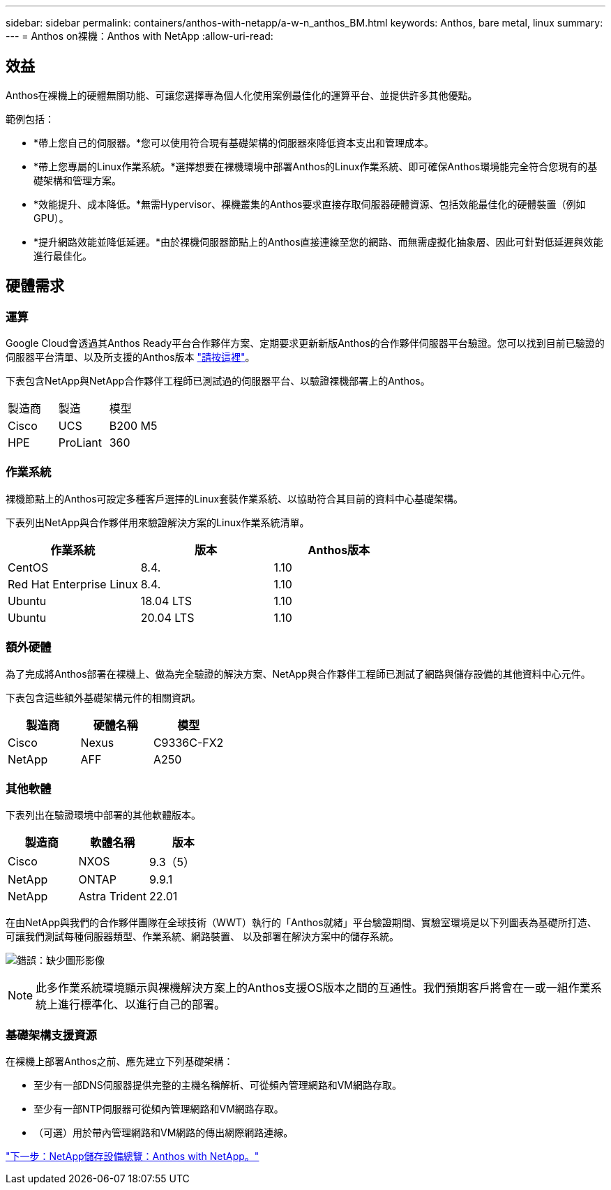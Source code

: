 ---
sidebar: sidebar 
permalink: containers/anthos-with-netapp/a-w-n_anthos_BM.html 
keywords: Anthos, bare metal, linux 
summary:  
---
= Anthos on裸機：Anthos with NetApp
:allow-uri-read: 




== 效益

Anthos在裸機上的硬體無關功能、可讓您選擇專為個人化使用案例最佳化的運算平台、並提供許多其他優點。

範例包括：

* *帶上您自己的伺服器。*您可以使用符合現有基礎架構的伺服器來降低資本支出和管理成本。
* *帶上您專屬的Linux作業系統。*選擇想要在裸機環境中部署Anthos的Linux作業系統、即可確保Anthos環境能完全符合您現有的基礎架構和管理方案。
* *效能提升、成本降低。*無需Hypervisor、裸機叢集的Anthos要求直接存取伺服器硬體資源、包括效能最佳化的硬體裝置（例如GPU）。
* *提升網路效能並降低延遲。*由於裸機伺服器節點上的Anthos直接連線至您的網路、而無需虛擬化抽象層、因此可針對低延遲與效能進行最佳化。




== 硬體需求



=== 運算

Google Cloud會透過其Anthos Ready平台合作夥伴方案、定期要求更新新版Anthos的合作夥伴伺服器平台驗證。您可以找到目前已驗證的伺服器平台清單、以及所支援的Anthos版本 https://cloud.google.com/anthos/docs/resources/partner-platforms["請按這裡"^]。

下表包含NetApp與NetApp合作夥伴工程師已測試過的伺服器平台、以驗證裸機部署上的Anthos。

|===


| 製造商 | 製造 | 模型 


| Cisco | UCS | B200 M5 


| HPE | ProLiant | 360 
|===


=== 作業系統

裸機節點上的Anthos可設定多種客戶選擇的Linux套裝作業系統、以協助符合其目前的資料中心基礎架構。

下表列出NetApp與合作夥伴用來驗證解決方案的Linux作業系統清單。

|===
| 作業系統 | 版本 | Anthos版本 


| CentOS | 8.4. | 1.10 


| Red Hat Enterprise Linux | 8.4. | 1.10 


| Ubuntu | 18.04 LTS | 1.10 


| Ubuntu | 20.04 LTS | 1.10 
|===


=== 額外硬體

為了完成將Anthos部署在裸機上、做為完全驗證的解決方案、NetApp與合作夥伴工程師已測試了網路與儲存設備的其他資料中心元件。

下表包含這些額外基礎架構元件的相關資訊。

|===
| 製造商 | 硬體名稱 | 模型 


| Cisco | Nexus | C9336C-FX2 


| NetApp | AFF | A250 
|===


=== 其他軟體

下表列出在驗證環境中部署的其他軟體版本。

|===
| 製造商 | 軟體名稱 | 版本 


| Cisco | NXOS | 9.3（5） 


| NetApp | ONTAP | 9.9.1 


| NetApp | Astra Trident | 22.01 
|===
在由NetApp與我們的合作夥伴團隊在全球技術（WWT）執行的「Anthos就緒」平台驗證期間、實驗室環境是以下列圖表為基礎所打造、可讓我們測試每種伺服器類型、作業系統、網路裝置、 以及部署在解決方案中的儲存系統。

image:a-w-n_anthos_baremetal_validation.png["錯誤：缺少圖形影像"]


NOTE: 此多作業系統環境顯示與裸機解決方案上的Anthos支援OS版本之間的互通性。我們預期客戶將會在一或一組作業系統上進行標準化、以進行自己的部署。



=== 基礎架構支援資源

在裸機上部署Anthos之前、應先建立下列基礎架構：

* 至少有一部DNS伺服器提供完整的主機名稱解析、可從頻內管理網路和VM網路存取。
* 至少有一部NTP伺服器可從頻內管理網路和VM網路存取。
* （可選）用於帶內管理網路和VM網路的傳出網際網路連線。


link:a-w-n_overview_netapp.html["下一步：NetApp儲存設備總覽：Anthos with NetApp。"]

